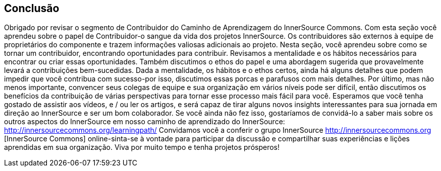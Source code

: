 == Conclusão
Obrigado por revisar o segmento de Contribuidor do Caminho de Aprendizagem do InnerSource Commons.
Com esta seção você aprendeu sobre o papel de Contribuidor-o sangue da vida dos projetos InnerSource.
Os contribuidores são externos à equipe de proprietários do componente e trazem informações valiosas adicionais ao projeto.
Nesta seção, você aprendeu sobre como se tornar um contribuidor, encontrando oportunidades para contribuir.
Revisamos a mentalidade e os hábitos necessários para encontrar ou criar essas oportunidades.
Também discutimos o ethos do papel e uma abordagem sugerida que provavelmente levará a contribuições bem-sucedidas.
Dada a mentalidade, os hábitos e o ethos certos, ainda há alguns detalhes que podem impedir que você contribua com sucesso-por isso, discutimos essas porcas e parafusos com mais detalhes.
Por último, mas não menos importante, convencer seus colegas de equipe e sua organização em vários níveis pode ser difícil, então discutimos os benefícios da contribuição de várias perspectivas para tornar esse processo mais fácil para você.
Esperamos que você tenha gostado de assistir aos vídeos, e / ou ler os artigos, e será capaz de tirar alguns novos insights interessantes para sua jornada em direção ao InnerSource e ser um bom colaborador.
Se você ainda não fez isso, gostaríamos de convidá-lo a saber mais sobre os outros aspectos do InnerSource em nosso caminho de aprendizado do InnerSource: http://innersourcecommons.org/learningpath/
Convidamos você a conferir o grupo InnerSource http://innersourcecommons.org [InnerSource Commons] online-sinta-se à vontade para participar da discussão e compartilhar suas experiências e lições aprendidas em sua organização.
Viva por muito tempo e tenha projetos prósperos!
